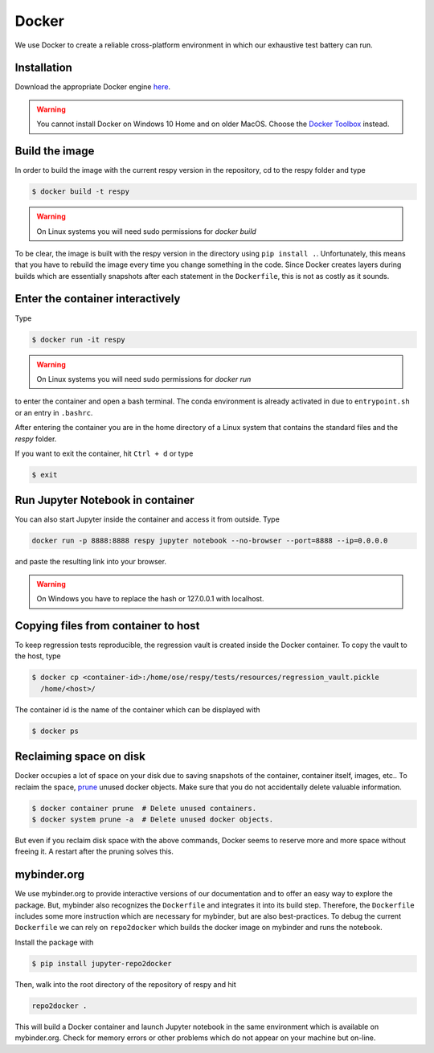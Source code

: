 Docker
======

We use Docker to create a reliable cross-platform environment in which our exhaustive
test battery can run.

Installation
------------

Download the appropriate Docker engine `here
<https://hub.docker.com/search/?type=edition&offering=community>`_.

.. warning:: You cannot install Docker on Windows 10 Home and on older MacOS. Choose the
             `Docker Toolbox <https://docs.docker.com/toolbox/overview/>`_ instead.


Build the image
---------------

In order to build the image with the current respy version in the repository, cd to the
respy folder and type

.. code-block:: bash

    $ docker build -t respy

.. warning:: On Linux systems you will need sudo permissions for `docker build`

To be clear, the image is built with the respy version in the directory using ``pip
install .``. Unfortunately, this means that you have to rebuild the image every time you
change something in the code. Since Docker creates layers during builds which are
essentially snapshots after each statement in the ``Dockerfile``, this is not as costly
as it sounds.


Enter the container interactively
---------------------------------

Type

.. code-block:: bash

    $ docker run -it respy


.. warning:: On Linux systems you will need sudo permissions for `docker run`

to enter the container and open a bash terminal. The conda environment is already
activated in due to ``entrypoint.sh`` or an entry in ``.bashrc``.

After entering the container you are in the home directory of a Linux system that
contains the standard files and the `respy` folder.

If you want to exit the container, hit ``Ctrl + d`` or type

.. code-block:: bash

    $ exit

Run Jupyter Notebook in container
---------------------------------

You can also start Jupyter inside the container and access it from outside. Type

.. code-block:: bash

    docker run -p 8888:8888 respy jupyter notebook --no-browser --port=8888 --ip=0.0.0.0

and paste the resulting link into your browser.

.. warning:: On Windows you have to replace the hash or 127.0.0.1 with localhost.

Copying files from container to host
------------------------------------

To keep regression tests reproducible, the regression vault is created inside the Docker
container. To copy the vault to the host, type

.. code-block:: bash

    $ docker cp <container-id>:/home/ose/respy/tests/resources/regression_vault.pickle
      /home/<host>/

The container id is the name of the container which can be displayed with

.. code-block:: bash

    $ docker ps

Reclaiming space on disk
------------------------

Docker occupies a lot of space on your disk due to saving snapshots of the container,
container itself, images, etc.. To reclaim the space, `prune
<https://docs.docker.com/config/pruning/>`_ unused docker objects. Make sure that you do
not accidentally delete valuable information.

.. code-block:: bash

    $ docker container prune  # Delete unused containers.
    $ docker system prune -a  # Delete unused docker objects.

But even if you reclaim disk space with the above commands, Docker seems to reserve more
and more space without freeing it. A restart after the pruning solves this.

mybinder.org
------------

We use mybinder.org to provide interactive versions of our documentation and to offer an
easy way to explore the package. But, mybinder also recognizes the ``Dockerfile`` and
integrates it into its build step. Therefore, the ``Dockerfile`` includes some more
instruction which are necessary for mybinder, but are also best-practices. To debug the
current ``Dockerfile`` we can rely on ``repo2docker`` which builds the docker image on
mybinder and runs the notebook.

Install the package with

.. code-block:: bash

    $ pip install jupyter-repo2docker

Then, walk into the root directory of the repository of respy and hit

.. code-block:: bash

    repo2docker .

This will build a Docker container and launch Jupyter notebook in the same environment
which is available on mybinder.org. Check for memory errors or other problems which do
not appear on your machine but on-line.
